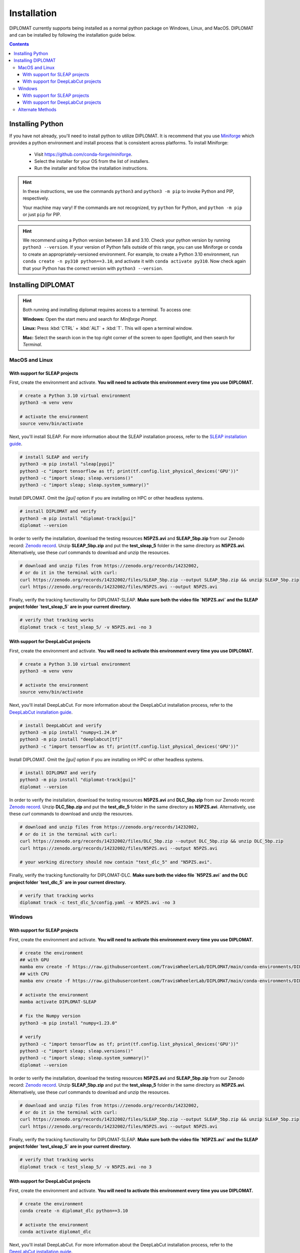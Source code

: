 Installation
============

DIPLOMAT currently supports being installed as a normal python package on Windows, Linux, and MacOS.
DIPLOMAT and can be installed by following the installation guide below.

.. contents:: Contents



Installing Python
-----------------

If you have not already, you'll need to install python to utilize DIPLOMAT. It is recommend that you use
`Miniforge <https://github.com/conda-forge/miniforge>`_ which provides a python environment
and install process that is consistent across platforms. To install Miniforge:

 - Visit `https://github.com/conda-forge/miniforge <https://github.com/conda-forge/miniforge>`_.
 - Select the installer for your OS from the list of installers.
 - Run the installer and follow the installation instructions.

.. hint::

    In these instructions, we use the commands ``python3`` and ``python3 -m pip`` to invoke Python and PIP, respectively.

    Your machine may vary! If the commands are not recognized, try ``python`` for Python, and ``python -m pip`` or just ``pip`` for PIP.

.. hint::

    We recommend using a Python version between 3.8 and 3.10. Check your python version by running ``python3 --version``.
    If your version of Python falls outside of this range, you can use Miniforge or conda to create an appropriately-versioned environment.
    For example, to create a Python 3.10 environment, run ``conda create -n py310 python==3.10``, and activate it with ``conda activate py310``.
    Now check again that your Python has the correct version with ``python3 --version``.

Installing DIPLOMAT
-------------------

.. hint::

    Both running and installing diplomat requires access to a terminal. To access one:

    **Windows:** Open the start menu and search for *Miniforge Prompt*.

    **Linux:** Press :kbd:`CTRL` + :kbd:`ALT` + :kbd:`T`. This will open a terminal window.

    **Mac:** Select the search icon in the top right corner of the screen to open Spotlight, and
    then search for *Terminal*.

MacOS and Linux
^^^^^^^^^^^^^^^

With support for SLEAP projects
~~~~~~~~~~~~~~~~~~~~~~~~~~~~~~~

First, create the environment and activate.
**You will need to activate this environment every time you use DIPLOMAT.**

.. code-block:: sh

    # create a Python 3.10 virtual environment
    python3 -m venv venv

    # activate the environment
    source venv/bin/activate


Next, you'll install SLEAP.
For more information about the SLEAP installation process, 
refer to the `SLEAP installation guide <https://sleap.ai/installation.html>`_.

.. code-block:: sh

    # install SLEAP and verify
    python3 -m pip install "sleap[pypi]"
    python3 -c "import tensorflow as tf; print(tf.config.list_physical_devices('GPU'))"
    python3 -c "import sleap; sleap.versions()"
    python3 -c "import sleap; sleap.system_summary()"

Install DIPLOMAT. 
Omit the `[gui]` option if you are installing on HPC or other headless systems.

.. code-block:: sh

    # install DIPLOMAT and verify
    python3 -m pip install "diplomat-track[gui]"
    diplomat --version

In order to verify the installation, download the testing resources 
**N5PZS.avi** and **SLEAP_5bp.zip** from our Zenodo record: `Zenodo record <https://zenodo.org/records/14232002>`_.
Unzip **SLEAP_5bp.zip** and put the **test_sleap_5** folder in the same directory as **N5PZS.avi**. 
Alternatively, use these `curl` commands to download and unzip the resources. 

.. code-block:: sh

    # download and unzip files from https://zenodo.org/records/14232002,
    # or do it in the terminal with curl:
    curl https://zenodo.org/records/14232002/files/SLEAP_5bp.zip --output SLEAP_5bp.zip && unzip SLEAP_5bp.zip
    curl https://zenodo.org/records/14232002/files/N5PZS.avi --output N5PZS.avi

Finally, verify the tracking functionality for DIPLOMAT-SLEAP.
**Make sure both the video file `N5PZS.avi` and the SLEAP project folder `test_sleap_5` are in your current directory.**

.. code-block:: sh

    # verify that tracking works
    diplomat track -c test_sleap_5/ -v N5PZS.avi -no 3

With support for DeepLabCut projects
~~~~~~~~~~~~~~~~~~~~~~~~~~~~~~~~~~~~

First, create the environment and activate.
**You will need to activate this environment every time you use DIPLOMAT.**

.. code-block:: sh

    # create a Python 3.10 virtual environment
    python3 -m venv venv

    # activate the environment
    source venv/bin/activate

Next, you'll install DeepLabCut.
For more information about the DeepLabCut installation process, 
refer to the `DeepLabCut installation guide <https://deeplabcut.github.io/DeepLabCut/README.html>`_.

.. code-block:: sh

    # install DeepLabCut and verify
    python3 -m pip install "numpy<1.24.0"
    python3 -m pip install "deeplabcut[tf]"
    python3 -c "import tensorflow as tf; print(tf.config.list_physical_devices('GPU'))"

Install DIPLOMAT. 
Omit the `[gui]` option if you are installing on HPC or other headless systems.

.. code-block:: sh

    # install DIPLOMAT and verify
    python3 -m pip install "diplomat-track[gui]"
    diplomat --version

In order to verify the installation, download the testing resources 
**N5PZS.avi** and **DLC_5bp.zip** from our Zenodo record: `Zenodo record <https://zenodo.org/records/14232002>`_.
Unzip **DLC_5bp.zip** and put the **test_dlc_5** folder in the same directory as **N5PZS.avi**. 
Alternatively, use these `curl` commands to download and unzip the resources. 

.. code-block:: sh

    # download and unzip files from https://zenodo.org/records/14232002,
    # or do it in the terminal with curl:
    curl https://zenodo.org/records/14232002/files/DLC_5bp.zip --output DLC_5bp.zip && unzip DLC_5bp.zip
    curl https://zenodo.org/records/14232002/files/N5PZS.avi --output N5PZS.avi

    # your working directory should now contain "test_dlc_5" and "N5PZS.avi".

Finally, verify the tracking functionality for DIPLOMAT-DLC.
**Make sure both the video file `N5PZS.avi` and the DLC project folder `test_dlc_5` are in your current directory.**

.. code-block:: sh

    # verify that tracking works
    diplomat track -c test_dlc_5/config.yaml -v N5PZS.avi -no 3

Windows
^^^^^^^

With support for SLEAP projects
~~~~~~~~~~~~~~~~~~~~~~~~~~~~~~~

First, create the environment and activate.
**You will need to activate this environment every time you use DIPLOMAT.**

.. code-block:: sh

    # create the environment
    ## with GPU
    mamba env create -f https://raw.githubusercontent.com/TravisWheelerLab/DIPLOMAT/main/conda-environments/DIPLOMAT-SLEAP.yaml
    ## with CPU
    mamba env create -f https://raw.githubusercontent.com/TravisWheelerLab/DIPLOMAT/main/conda-environments/DIPLOMAT-SLEAP-CPU.yaml
    
    # activate the environment
    mamba activate DIPLOMAT-SLEAP

    # fix the Numpy version
    python3 -m pip install "numpy<1.23.0"

    # verify
    python3 -c "import tensorflow as tf; print(tf.config.list_physical_devices('GPU'))"
    python3 -c "import sleap; sleap.versions()"
    python3 -c "import sleap; sleap.system_summary()"
    diplomat --version

In order to verify the installation, download the testing resources 
**N5PZS.avi** and **SLEAP_5bp.zip** from our Zenodo record: `Zenodo record <https://zenodo.org/records/14232002>`_.
Unzip **SLEAP_5bp.zip** and put the **test_sleap_5** folder in the same directory as **N5PZS.avi**. 
Alternatively, use these `curl` commands to download and unzip the resources. 

.. code-block:: sh

    # download and unzip files from https://zenodo.org/records/14232002,
    # or do it in the terminal with curl:
    curl https://zenodo.org/records/14232002/files/SLEAP_5bp.zip --output SLEAP_5bp.zip && unzip SLEAP_5bp.zip
    curl https://zenodo.org/records/14232002/files/N5PZS.avi --output N5PZS.avi

Finally, verify the tracking functionality for DIPLOMAT-SLEAP.
**Make sure both the video file `N5PZS.avi` and the SLEAP project folder `test_sleap_5` are in your current directory.**

.. code-block:: sh

    # verify that tracking works
    diplomat track -c test_sleap_5/ -v N5PZS.avi -no 3

With support for DeepLabCut projects
~~~~~~~~~~~~~~~~~~~~~~~~~~~~~~~~~~~~

First, create the environment and activate.
**You will need to activate this environment every time you use DIPLOMAT.**

.. code-block:: sh

    # create the environment
    conda create -n diplomat_dlc python==3.10
    
    # activate the environment
    conda activate diplomat_dlc

Next, you'll install DeepLabCut.
For more information about the DeepLabCut installation process, 
refer to the `DeepLabCut installation guide <https://deeplabcut.github.io/DeepLabCut/README.html>`_.

.. code-block:: sh

    # install DLC and verify
    python3 -m pip install "numpy<1.24.0"
    python3 -m pip install "deeplabcut[tf]"
    python3 -c "import tensorflow as tf; print(tf.config.list_physical_devices('GPU'))"

Install DIPLOMAT. 
Omit the `[gui]` option if you are installing on HPC or other headless systems.

.. code-block:: sh

    # install DIPLOMAT and verify
    python3 -m pip install "diplomat-track[gui]"
    diplomat --version

In order to verify the installation, download the testing resources 
**N5PZS.avi** and **DLC_5bp.zip** from our Zenodo record: `Zenodo record <https://zenodo.org/records/14232002>`_.
Unzip **DLC_5bp.zip** and put the **test_dlc_5** folder in the same directory as **N5PZS.avi**. 
Alternatively, use these `curl` commands to download and unzip the resources. 

.. code-block:: sh

    # download and unzip files from https://zenodo.org/records/14232002,
    # or do it in the terminal with curl:
    curl https://zenodo.org/records/14232002/files/DLC_5bp.zip --output DLC_5bp.zip && unzip DLC_5bp.zip
    curl https://zenodo.org/records/14232002/files/N5PZS.avi --output N5PZS.avi

    # your working directory should now contain "test_dlc_5" and "N5PZS.avi".

Finally, verify the tracking functionality for DIPLOMAT-DLC.
**Make sure both the video file `N5PZS.avi` and the DLC project folder `test_dlc_5` are in your current directory.**

.. code-block:: sh

    # verify that tracking works
    diplomat track -c test_dlc_5/config.yaml -v N5PZS.avi -no 3

Alternate Methods
^^^^^^^^^^^^^^^^^

If the standard methods do not work, consider installing DIPLOMAT from source with the `developer installation method <advanced_usage.html>`_.
